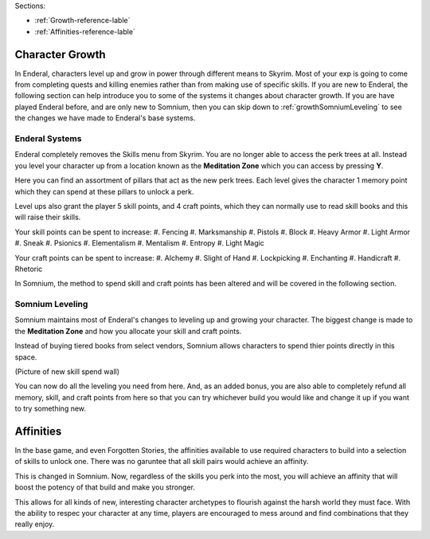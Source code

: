 Sections:

* :ref:`Growth-reference-lable`
* :ref:`Affinities-reference-lable`

.. _Growth-reference-section:

Character Growth
----------------

In Enderal, characters level up and grow in power through different means to Skyrim. Most of your exp is going to come from completing quests and killing enemies rather than from making use of specific skills. If you are new to Enderal, the following section can help introduce you to some of the systems it changes about character growth. If you are have played Enderal before, and are only new to Somnium, then you can skip down to :ref:`growthSomniumLeveling` to see the changes we have made to Enderal's base systems.

.. _growthNew-reference-lable:

Enderal Systems
^^^^^^^^^^^^^^^
Enderal completely removes the Skills menu from Skyrim. You are no longer able to access the perk trees at all. Instead you level your character up from a location known as the **Meditation Zone** which you can access by pressing **Y**.

Here you can find an assortment of pillars that act as the new perk trees. Each level gives the character 1 memory point which they can spend at these pillars to unlock a perk. 

Level ups also grant the player 5 skill points, and 4 craft points, which they can normally use to read skill books and this will raise their skills.

Your skill points can be spent to increase:
#. Fencing
#. Marksmanship
#. Pistols
#. Block
#. Heavy Armor
#. Light Armor
#. Sneak
#. Psionics
#. Elementalism
#. Mentalism
#. Entropy
#. Light Magic

Your craft points can be spent to increase:
#. Alchemy
#. Slight of Hand
#. Lockpicking
#. Enchanting
#. Handicraft
#. Rhetoric

In Somnium, the method to spend skill and craft points has been altered and will be covered in the following section.

.. _growthSomniumLeveling-reference-lable_

Somnium Leveling
^^^^^^^^^^^^^^^^
Somnium maintains most of Enderal's changes to leveling up and growing your character. The biggest change is made to the **Meditation Zone** and how you allocate your skill and craft points. 

Instead of buying tiered books from select vendors, Somnium allows characters to spend thier points directly in this space.

(Picture of new skill spend wall)

You can now do all the leveling you need from here. And, as an added bonus, you are also able to completely refund all memory, skill, and craft points from here so that you can try whichever build you would like and change it up if you want to try something new.

.. _Affinities-reference-lable_

Affinities
----------

In the base game, and even Forgotten Stories, the affinities available to use required characters to build into a selection of skills to unlock one. There was no garuntee that all skill pairs would achieve an affinity.

This is changed in Somnium. Now, regardless of the skills you perk into the most, you will achieve an affinity that will boost the potency of that build and make you stronger.

This allows for all kinds of new, interesting character archetypes to flourish against the harsh world they must face. With the ability to respec your character at any time, players are encouraged to mess around and find combinations that they really enjoy.
